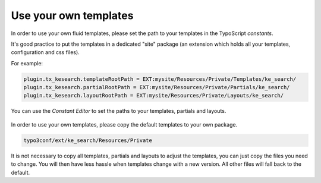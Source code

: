 ﻿.. include:: /Includes.rst.txt

.. _custom-templates:

======================
Use your own templates
======================

In order to use your own fluid templates, please set the path to your templates in the TypoScript *constants*.

It's good practice to put the templates in a dedicated "site" package (an extension which holds all your
templates, configuration and css files).

For example:

.. code-block:: typoscript

	plugin.tx_kesearch.templateRootPath = EXT:mysite/Resources/Private/Templates/ke_search/
	plugin.tx_kesearch.partialRootPath = EXT:mysite/Resources/Private/Partials/ke_search/
	plugin.tx_kesearch.layoutRootPath = EXT:mysite/Resources/Private/Layouts/ke_search/

You can use the *Constant Editor* to set the paths to your templates, partials and layouts.

.. figure:: /Images/Templating/templating-constants.png
   :alt: Constant editor
   :class: with-border

In order to use your own templates, please copy the default templates to your own package.

.. code-block:: none

	typo3conf/ext/ke_search/Resources/Private

It is not necessary to copy all templates, partials and layouts to adjust the templates, you can just copy the
files you need to change. You will then have less hassle when templates change with a new version. All other files
will fall back to the default.

